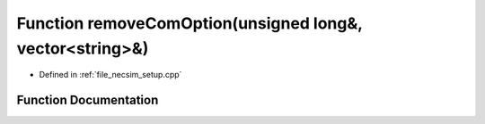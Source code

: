 .. _exhale_function_setup_8cpp_1a297d1a4ce3dd8aa2c7c06c578bd5d80a:

Function removeComOption(unsigned long&, vector<string>&)
=========================================================

- Defined in :ref:`file_necsim_setup.cpp`


Function Documentation
----------------------


.. doxygenfunction:: removeComOption(unsigned long&, vector<string>&)
